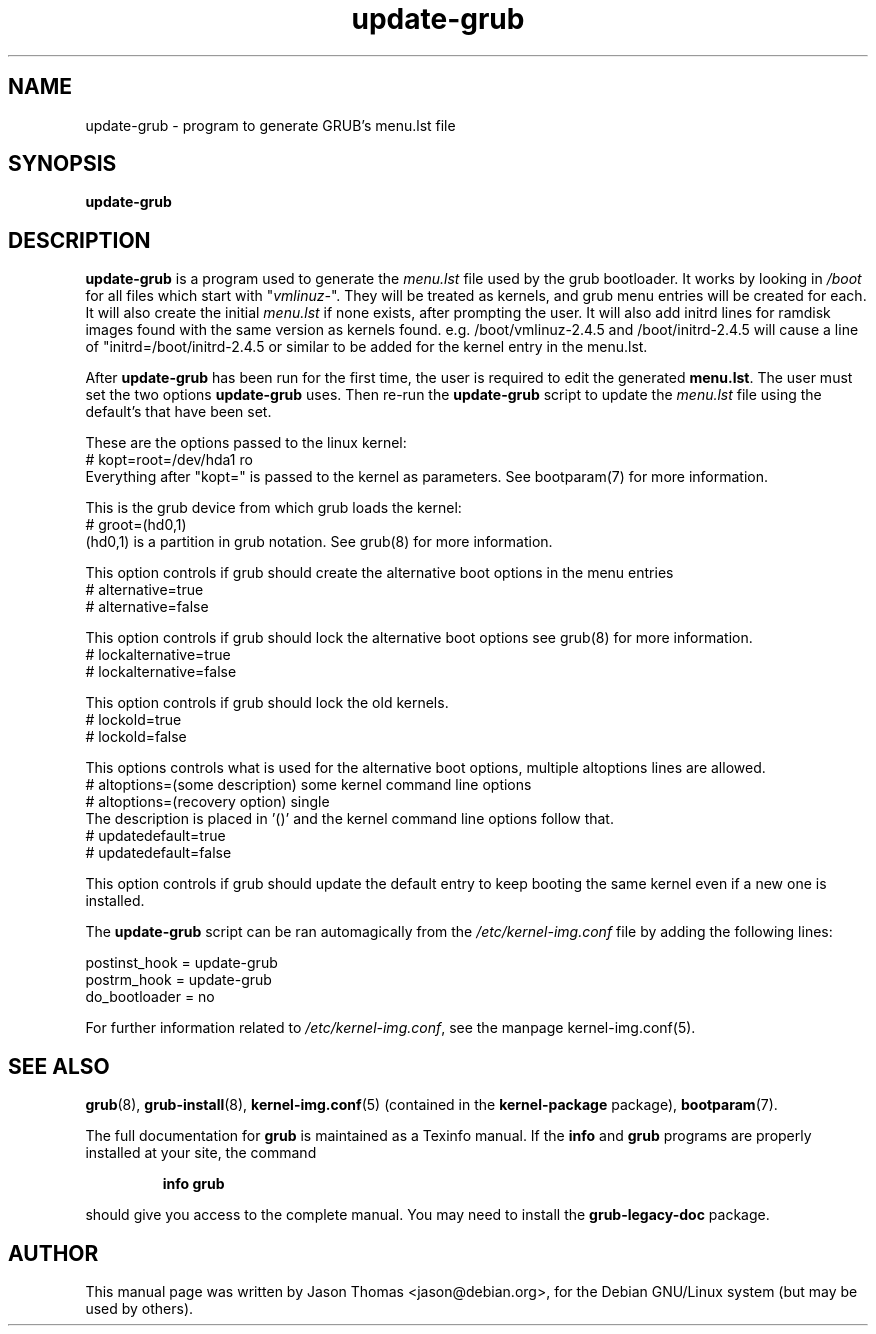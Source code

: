 .\" Please adjust this date whenever revising the manpage.
.\" 
.\" Some roff macros, for reference:
.\" .nh        disable hyphenation
.\" .hy        enable hyphenation
.\" .ad l      left justify
.\" .ad b      justify to both left and right margins
.\" .nf        disable filling
.\" .fi        enable filling
.\" .br        insert line break
.\" .sp <n>    insert n+1 empty lines
.\" for manpage-specific macros, see man(7)
.TH "update-grub" "8" "June 18, 2001" "Jason Thomas"
.SH "NAME"
update\-grub \- program to generate GRUB's menu.lst file
.SH "SYNOPSIS"
.B update\-grub
.SH "DESCRIPTION"
.B \fBupdate\-grub\fR
is a program used to generate the \fImenu.lst\fR file used by the grub bootloader.
It works by looking in \fI/boot\fR for all files which start with "\fIvmlinuz\-\fR". They will be treated as kernels, and grub menu entries will be created for each. It will also create the initial \fImenu.lst\fR if none exists, after prompting the user.
It will also add initrd lines for ramdisk images found with the same version as kernels found. e.g. /boot/vmlinuz-2.4.5 and /boot/initrd-2.4.5 will cause a line of "initrd=/boot/initrd-2.4.5 or similar to be added for the kernel entry in the menu.lst.

After \fBupdate\-grub\fR has been run for the first time, the user is required to edit the generated \fBmenu.lst\fR. The user must set the two options \fBupdate\-grub\fR uses. Then re\-run the \fBupdate\-grub\fR script to update the \fImenu.lst\fR file using the default's that have been set.

These are the options passed to the linux kernel:
.br 
# kopt=root=/dev/hda1 ro
.br 
Everything after "kopt=" is passed to the kernel as parameters. See bootparam(7) for more information.

This is the grub device from which grub loads the kernel:
.br 
# groot=(hd0,1)
.br 
(hd0,1) is a partition in grub notation. See grub(8) for more information.

This option controls if grub should create the alternative boot options in the menu entries
.br
# alternative=true
.br
# alternative=false

This option controls if grub should lock the alternative boot options see grub(8) for more information.
.br
# lockalternative=true
.br
# lockalternative=false

This option controls if grub should lock the old kernels.
.br
# lockold=true
.br
# lockold=false

This options controls what is used for the alternative boot options, multiple altoptions lines are allowed.
.br
# altoptions=(some description) some kernel command line options
.br
# altoptions=(recovery option) single
.br
The description is placed in '()' and the kernel command line options follow that.
.br
# updatedefault=true
.br
# updatedefault=false

This option controls if grub should update the default entry to keep
booting the same kernel even if a new one is installed.


The \fBupdate\-grub\fR script can be ran automagically from the \fI/etc/kernel\-img.conf\fR file by adding the following lines:

postinst_hook = update\-grub
.br 
postrm_hook = update\-grub
.br 
do_bootloader = no

For further information related to \fI/etc/kernel\-img.conf\fR, see the manpage kernel\-img.conf(5).
.SH "SEE ALSO"
.BR grub (8),
.BR grub\-install (8),
.BR kernel\-img.conf (5)
(contained in the
.B kernel-package
package),
.BR bootparam (7).
.PP
The full documentation for
.B grub
is maintained as a Texinfo manual.  If the
.B info
and
.B grub
programs are properly installed at your site, the command
.IP
.B info grub
.PP
should give you access to the complete manual.
You may need to install the
.B grub\-legacy\-doc
package.
.SH "AUTHOR"
This manual page was written by Jason Thomas <jason@debian.org>,
for the Debian GNU/Linux system (but may be used by others).
.\" vim:syn=nroff
